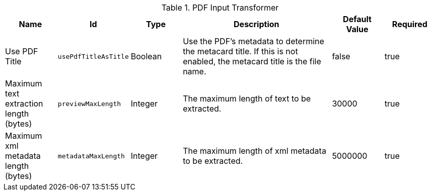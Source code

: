 :title: PDF Input Transformer
:id: ddf.catalog.transformer.input.pdf.PdfInputTransformer
:type: table
:status: published
:application: ${ddf-catalog}
:summary: PDF Input Transformer configurations.

.[[_ddf.catalog.transformer.input.pdf.PdfInputTransformer]]PDF Input Transformer
[cols="1,1m,1,3,1,1" options="header"]
|===

|Name
|Id
|Type
|Description
|Default Value
|Required


|Use PDF Title
|usePdfTitleAsTitle
|Boolean
|Use the PDF's metadata to determine the metacard title. If this is not enabled, the metacard title is the file name.
|false
|true

|Maximum text extraction length (bytes)
|previewMaxLength
|Integer
|The maximum length of text to be extracted.
|30000
|true

|Maximum xml metadata length (bytes)
|metadataMaxLength
|Integer
|The maximum length of xml metadata to be extracted.
|5000000
|true

|===

